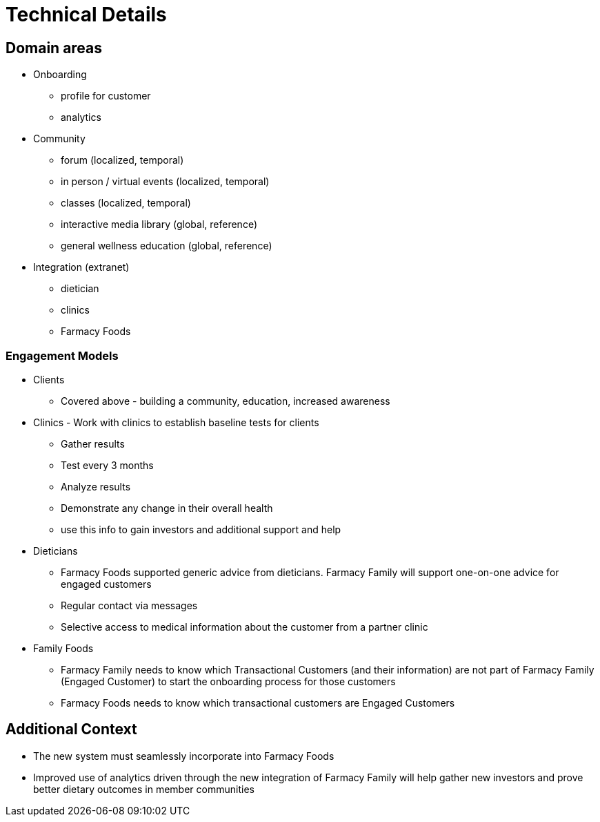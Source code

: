 = Technical Details

== Domain areas

* Onboarding
** profile for customer
** analytics

* Community
** forum (localized, temporal)
** in person / virtual events (localized, temporal)
** classes (localized, temporal)
** interactive media library (global, reference)
** general wellness education (global, reference)
* Integration (extranet)
** dietician
** clinics
** Farmacy Foods

=== Engagement Models
* Clients
** Covered above - building a community, education, increased awareness
* Clinics - Work with clinics to establish baseline tests for clients
** Gather results
** Test every 3 months
** Analyze results
** Demonstrate any change in their overall health
** use this info to gain investors and additional support and help
* Dieticians
** Farmacy Foods supported generic advice from dieticians. Farmacy Family will support one-on-one advice for engaged customers
** Regular contact via messages
** Selective access to medical information about the customer from a partner clinic
* Family Foods
** Farmacy Family needs to know which Transactional Customers (and their information) are not part of Farmacy Family (Engaged Customer) to start the onboarding process for those customers
** Farmacy Foods needs to know which transactional customers are Engaged Customers

== Additional Context
* The new system must seamlessly incorporate into Farmacy Foods
* Improved use of analytics driven through the new integration of Farmacy Family will help gather new investors and prove better dietary outcomes in member communities
